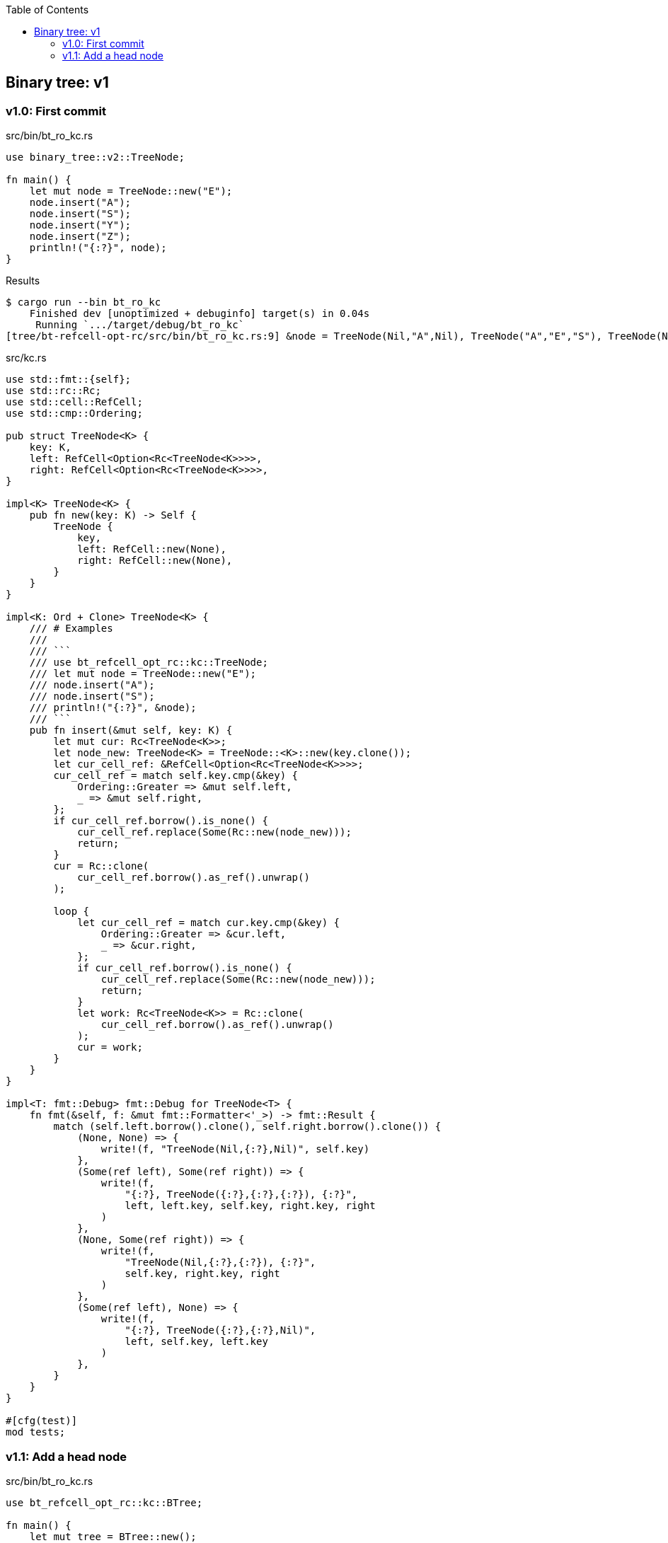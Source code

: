 ifndef::leveloffset[]
:toc: left
:toclevels: 3
:icons: font
endif::[]

== Binary tree: v1

=== v1.0: First commit

[source,rust]
.src/bin/bt_ro_kc.rs
----
use binary_tree::v2::TreeNode;

fn main() {
    let mut node = TreeNode::new("E");
    node.insert("A");
    node.insert("S");
    node.insert("Y");
    node.insert("Z");
    println!("{:?}", node);
}
----

[source,console]
.Results
----
$ cargo run --bin bt_ro_kc
    Finished dev [unoptimized + debuginfo] target(s) in 0.04s
     Running `.../target/debug/bt_ro_kc`
[tree/bt-refcell-opt-rc/src/bin/bt_ro_kc.rs:9] &node = TreeNode(Nil,"A",Nil), TreeNode("A","E","S"), TreeNode(Nil,"S","Y"), TreeNode(Nil,"Y","Z"), TreeNode(Nil,"Z",Nil)
----

[source,rust]
.src/kc.rs
----
use std::fmt::{self};
use std::rc::Rc;
use std::cell::RefCell;
use std::cmp::Ordering;

pub struct TreeNode<K> {
    key: K,
    left: RefCell<Option<Rc<TreeNode<K>>>>,
    right: RefCell<Option<Rc<TreeNode<K>>>>,
}

impl<K> TreeNode<K> {
    pub fn new(key: K) -> Self {
        TreeNode {
            key,
            left: RefCell::new(None),
            right: RefCell::new(None),
        }
    }
}

impl<K: Ord + Clone> TreeNode<K> {
    /// # Examples
    ///
    /// ```
    /// use bt_refcell_opt_rc::kc::TreeNode;
    /// let mut node = TreeNode::new("E");
    /// node.insert("A");
    /// node.insert("S");
    /// println!("{:?}", &node);
    /// ```
    pub fn insert(&mut self, key: K) {
        let mut cur: Rc<TreeNode<K>>;
        let node_new: TreeNode<K> = TreeNode::<K>::new(key.clone());
        let cur_cell_ref: &RefCell<Option<Rc<TreeNode<K>>>>;
        cur_cell_ref = match self.key.cmp(&key) {
            Ordering::Greater => &mut self.left,
            _ => &mut self.right,
        };
        if cur_cell_ref.borrow().is_none() {
            cur_cell_ref.replace(Some(Rc::new(node_new)));
            return;
        }
        cur = Rc::clone(
            cur_cell_ref.borrow().as_ref().unwrap()
        );

        loop {
            let cur_cell_ref = match cur.key.cmp(&key) {
                Ordering::Greater => &cur.left,
                _ => &cur.right,
            };
            if cur_cell_ref.borrow().is_none() {
                cur_cell_ref.replace(Some(Rc::new(node_new)));
                return;
            }
            let work: Rc<TreeNode<K>> = Rc::clone(
                cur_cell_ref.borrow().as_ref().unwrap()
            );
            cur = work;
        }
    }
}

impl<T: fmt::Debug> fmt::Debug for TreeNode<T> {
    fn fmt(&self, f: &mut fmt::Formatter<'_>) -> fmt::Result {
        match (self.left.borrow().clone(), self.right.borrow().clone()) {
            (None, None) => {
                write!(f, "TreeNode(Nil,{:?},Nil)", self.key)
            },
            (Some(ref left), Some(ref right)) => {
                write!(f,
                    "{:?}, TreeNode({:?},{:?},{:?}), {:?}",
                    left, left.key, self.key, right.key, right
                )
            },
            (None, Some(ref right)) => {
                write!(f,
                    "TreeNode(Nil,{:?},{:?}), {:?}",
                    self.key, right.key, right
                )
            },
            (Some(ref left), None) => {
                write!(f,
                    "{:?}, TreeNode({:?},{:?},Nil)",
                    left, self.key, left.key
                )
            },
        }
    }
}

#[cfg(test)]
mod tests;
----

=== v1.1: Add a head node

[source,rust]
.src/bin/bt_ro_kc.rs
----
use bt_refcell_opt_rc::kc::BTree;

fn main() {
    let mut tree = BTree::new();
    tree.insert("E");
    tree.insert("A");
    tree.insert("S");
    tree.insert("Y");
    tree.insert("Z");
    dbg!(&tree);
}
----

[source,console]
.Results
----
$ cargo run --bin bt_ro_kc
   Compiling bt-refcell-opt-rc v0.1.0 (.../tree/bt-refcell-opt-rc)
    Finished dev [unoptimized + debuginfo] target(s) in 5.07s
     Running `.../target/debug/bt_ro_kc`
[tree/bt-refcell-opt-rc/src/bin/bt_ro_kc.rs:10] &tree = BTree={TreeNode(Nil,"A",Nil), TreeNode("A","E","S"), TreeNode(Nil,"S","Y"), TreeNode(Nil,"Y","Z"), TreeNode(Nil,"Z",Nil)}
----

[source,rust]
.src/kc.rs
----
use std::fmt::{self};
use std::rc::Rc;
use std::cell::RefCell;
use std::cmp::Ordering;

pub struct TreeNode<K> {
    key: K,
    left: RefCell<Option<Rc<TreeNode<K>>>>,
    right: RefCell<Option<Rc<TreeNode<K>>>>,
}

impl<K> TreeNode<K> {
    pub fn new(key: K) -> Self {
        TreeNode {
            key,
            left: RefCell::new(None),
            right: RefCell::new(None),
        }
    }
}

impl<T: fmt::Debug> fmt::Debug for TreeNode<T> {
    fn fmt(&self, f: &mut fmt::Formatter<'_>) -> fmt::Result {
        match (self.left.borrow().clone(), self.right.borrow().clone()) {
            (None, None) => {
                write!(f, "TreeNode(Nil,{:?},Nil)", self.key)
            },
            (Some(ref left), Some(ref right)) => {
                write!(f,
                    "{:?}, TreeNode({:?},{:?},{:?}), {:?}",
                    left, left.key, self.key, right.key, right
                )
            },
            (None, Some(ref right)) => {
                write!(f,
                    "TreeNode(Nil,{:?},{:?}), {:?}",
                    self.key, right.key, right
                )
            },
            (Some(ref left), None) => {
                write!(f,
                    "{:?}, TreeNode({:?},{:?},Nil)",
                    left, self.key, left.key
                )
            },
        }
    }
}

#[derive(Default)]
pub struct BTree<K> {
    head: RefCell<Option<Rc<TreeNode<K>>>>,
}

impl<K: Ord> BTree<K> {
    /// # Examples
    ///
    /// ```
    /// use bt_refcell_opt_rc::kc::BTree;
    /// let mut tree: BTree<&str> = Default::default();
    /// tree.insert("E");
    /// tree.insert("A");
    /// tree.insert("S");
    /// println!("{:?}", &tree);
    /// ```
    pub fn insert(&mut self, key: K) {
        if self.head.borrow().as_ref().is_none() {
            self.head.borrow_mut().replace(
                Rc::new(TreeNode::new(key))
            );
            return;
        }
        let cur_cell_ref = self.head.borrow();
        let cur_ref: &Rc<TreeNode<K>>;
        cur_ref = cur_cell_ref.as_ref().unwrap();

        let mut cur: Rc<TreeNode<K>> = Rc::clone(cur_ref);
        drop(cur_cell_ref);

        loop {
            let cur_cell_ref = match cur.key.cmp(&key) {
                Ordering::Greater => &cur.left,
                _ => &cur.right,
            };
            if cur_cell_ref.borrow().is_none() {
                cur_cell_ref.replace(
                    Some(Rc::new(TreeNode::new(key))
                ));
                return;
            }
            let work: Rc<TreeNode<K>> = Rc::clone(
                cur_cell_ref.borrow().as_ref().unwrap()
            );
            cur = work;
        }
    }
}

impl<T: fmt::Debug> fmt::Debug for BTree<T> {
    fn fmt(&self, f: &mut fmt::Formatter<'_>) -> fmt::Result {
        match self.head.borrow().as_ref() {
            None => write!(f, "BTree {{}}"),
            Some(head) => write!(f, "BTree={{{:?}}}", head),
        }
    }
}

#[cfg(test)]
mod tests;
----

